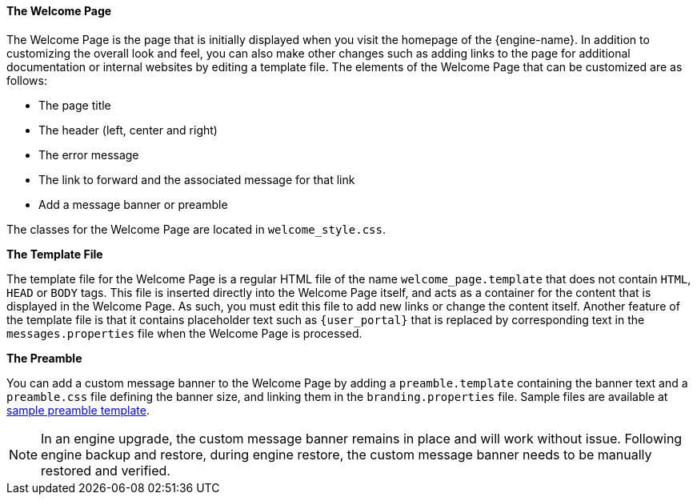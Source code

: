 [id="The_Welcome_Page_{context}"]
==== The Welcome Page

The Welcome Page is the page that is initially displayed when you visit the homepage of the {engine-name}. In addition to customizing the overall look and feel, you can also make other changes such as adding links to the page for additional documentation or internal websites by editing a template file. The elements of the Welcome Page that can be customized are as follows:


* The page title

* The header (left, center and right)

* The error message

* The link to forward and the associated message for that link

* Add a message banner or preamble

The classes for the Welcome Page are located in `welcome_style.css`.

*The Template File*

The template file for the Welcome Page is a regular HTML file of the name `welcome_page.template` that does not contain `HTML`, `HEAD` or `BODY` tags. This file is inserted directly into the Welcome Page itself, and acts as a container for the content that is displayed in the Welcome Page. As such, you must edit this file to add new links or change the content itself. Another feature of the template file is that it contains placeholder text such as `{user_portal}` that is replaced by corresponding text in the `messages.properties` file when the Welcome Page is processed.

*The Preamble*

You can add a custom message banner to the Welcome Page by adding a `preamble.template` containing the banner text and a `preamble.css` file defining the banner size, and linking them in the `branding.properties` file. Sample files are available at link:https://bugzilla.redhat.com/attachment.cgi?id=1783329[sample preamble template].
[NOTE]
====
In an engine upgrade, the custom message banner remains in place and will work without issue.
Following engine backup and restore, during engine restore, the custom message banner needs to be manually restored and verified.
====
